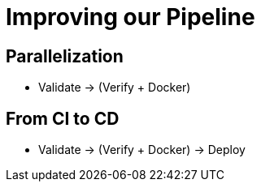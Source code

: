 
= Improving our Pipeline

== Parallelization

* Validate -> (Verify + Docker)

== From CI to CD

* Validate -> (Verify + Docker) -> Deploy
